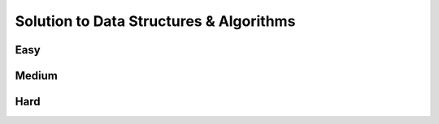 Solution to Data Structures & Algorithms
========================================

.. _solutions:

Easy
-------------

Medium
-------------

Hard
-------------

